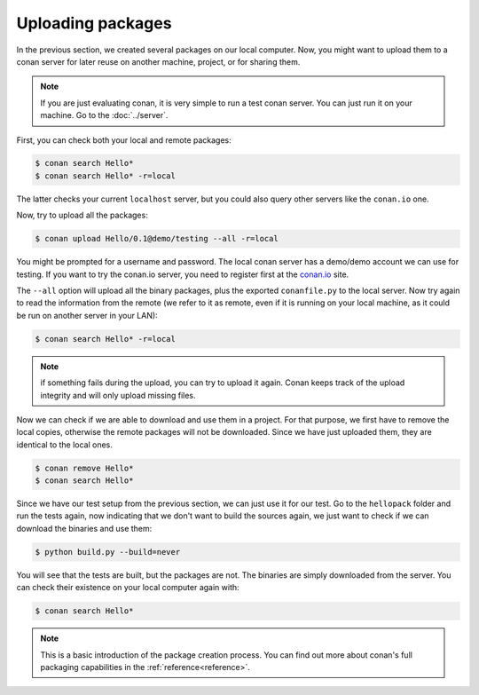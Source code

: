 Uploading packages
==================

In the previous section, we created several packages on our local computer. Now, you
might want to upload them to a conan server for later reuse on another machine, project,
or for sharing them.

.. note::

   If you are just evaluating conan, it is very simple to run a test conan server. You 
   can just run it on your machine. Go to the :doc:`../server`.
         
         
         
First, you can check both your local and remote packages:

.. code-block:: bash

   $ conan search Hello*
   $ conan search Hello* -r=local
   
The latter checks your current ``localhost`` server, but you could also query other servers
like the ``conan.io`` one.


Now, try to upload all the packages:

.. code-block:: bash

   $ conan upload Hello/0.1@demo/testing --all -r=local
   

You might be prompted for a username and password. The local conan server has a demo/demo account
we can use for testing. If you want to try the conan.io server, you need to register first
at the `conan.io <http://www.conan.io>`_ site.
   
The ``--all`` option will upload all the binary packages, plus the exported ``conanfile.py`` to the local
server. Now try again to read the information from the remote (we refer to it as remote, even
if it is running on your local machine, as it could be run on another server in your LAN):

.. code-block:: bash

   $ conan search Hello* -r=local
   
.. note::

   if something fails during the upload, you can try to upload it again. Conan keeps track of the
   upload integrity and will only upload missing files.
   
Now we can check if we are able to download and use them in a project. For that purpose, we first
have to remove the local copies, otherwise the remote packages will not be downloaded. Since we have
just uploaded them, they are identical to the local ones.

.. code-block:: bash

   $ conan remove Hello*
   $ conan search Hello*

Since we have our test setup from the previous section, we can just use it for our test. Go
to the ``hellopack`` folder and run the tests again, now indicating that we don't want to 
build the sources again, we just want to check if we can download the binaries and use them:

.. code-block:: bash

   $ python build.py --build=never


You will see that the tests are built, but the packages are not. The binaries are simply 
downloaded from the server. You can check their existence on your local computer again with:

.. code-block:: bash

   $ conan search Hello*


.. note::

   This is a basic introduction of the package creation process. You can find out more about
   conan's full packaging capabilities in the :ref:`reference<reference>`.


.. |write_us| raw:: html

   <a href="mailto:info@conan.io" target="_blank">write us</a>

